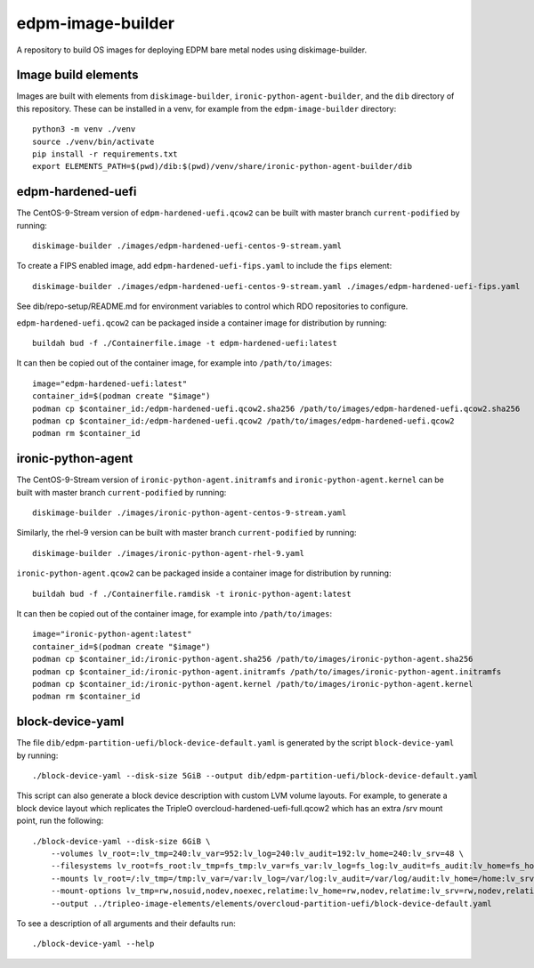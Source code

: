 ==================
edpm-image-builder
==================

A repository to build OS images for deploying EDPM bare metal nodes using
diskimage-builder.

Image build elements
--------------------

Images are built with elements from ``diskimage-builder``,
``ironic-python-agent-builder``, and the ``dib`` directory of this repository.
These can be installed in a venv, for example from the ``edpm-image-builder``
directory::

  python3 -m venv ./venv
  source ./venv/bin/activate
  pip install -r requirements.txt
  export ELEMENTS_PATH=$(pwd)/dib:$(pwd)/venv/share/ironic-python-agent-builder/dib

edpm-hardened-uefi
------------------

The CentOS-9-Stream version of ``edpm-hardened-uefi.qcow2`` can be built with
master branch ``current-podified`` by running::

    diskimage-builder ./images/edpm-hardened-uefi-centos-9-stream.yaml

To create a FIPS enabled image, add ``edpm-hardened-uefi-fips.yaml`` to
include the ``fips`` element::

    diskimage-builder ./images/edpm-hardened-uefi-centos-9-stream.yaml ./images/edpm-hardened-uefi-fips.yaml

See dib/repo-setup/README.md for environment variables to control which RDO
repositories to configure.

``edpm-hardened-uefi.qcow2`` can be packaged inside a container image for
distribution by running::

    buildah bud -f ./Containerfile.image -t edpm-hardened-uefi:latest

It can then be copied out of the container image, for example into
``/path/to/images``::
    

    image="edpm-hardened-uefi:latest"
    container_id=$(podman create "$image")
    podman cp $container_id:/edpm-hardened-uefi.qcow2.sha256 /path/to/images/edpm-hardened-uefi.qcow2.sha256
    podman cp $container_id:/edpm-hardened-uefi.qcow2 /path/to/images/edpm-hardened-uefi.qcow2
    podman rm $container_id

ironic-python-agent
-------------------

The CentOS-9-Stream version of ``ironic-python-agent.initramfs`` and
``ironic-python-agent.kernel`` can be built with master branch
``current-podified`` by running::

    diskimage-builder ./images/ironic-python-agent-centos-9-stream.yaml

Similarly, the rhel-9 version can be built with master branch
``current-podified`` by running::

    diskimage-builder ./images/ironic-python-agent-rhel-9.yaml

``ironic-python-agent.qcow2`` can be packaged inside a container image for
distribution by running::

    buildah bud -f ./Containerfile.ramdisk -t ironic-python-agent:latest

It can then be copied out of the container image, for example into
``/path/to/images``::

    image="ironic-python-agent:latest"
    container_id=$(podman create "$image")
    podman cp $container_id:/ironic-python-agent.sha256 /path/to/images/ironic-python-agent.sha256
    podman cp $container_id:/ironic-python-agent.initramfs /path/to/images/ironic-python-agent.initramfs
    podman cp $container_id:/ironic-python-agent.kernel /path/to/images/ironic-python-agent.kernel
    podman rm $container_id

block-device-yaml
-----------------

The file ``dib/edpm-partition-uefi/block-device-default.yaml`` is generated by
the script ``block-device-yaml`` by running::

    ./block-device-yaml --disk-size 5GiB --output dib/edpm-partition-uefi/block-device-default.yaml

This script can also generate a block device description with custom LVM volume
layouts. For example, to generate a block device layout which replicates the
TripleO overcloud-hardened-uefi-full.qcow2 which has an extra /srv mount point,
run the following::

    ./block-device-yaml --disk-size 6GiB \
        --volumes lv_root=:lv_tmp=240:lv_var=952:lv_log=240:lv_audit=192:lv_home=240:lv_srv=48 \
        --filesystems lv_root=fs_root:lv_tmp=fs_tmp:lv_var=fs_var:lv_log=fs_log:lv_audit=fs_audit:lv_home=fs_home:lv_srv=fs_srv \
        --mounts lv_root=/:lv_tmp=/tmp:lv_var=/var:lv_log=/var/log:lv_audit=/var/log/audit:lv_home=/home:lv_srv=/srv \
        --mount-options lv_tmp=rw,nosuid,nodev,noexec,relatime:lv_home=rw,nodev,relatime:lv_srv=rw,nodev,relatime \
        --output ../tripleo-image-elements/elements/overcloud-partition-uefi/block-device-default.yaml

To see a description of all arguments and their defaults run::

    ./block-device-yaml --help